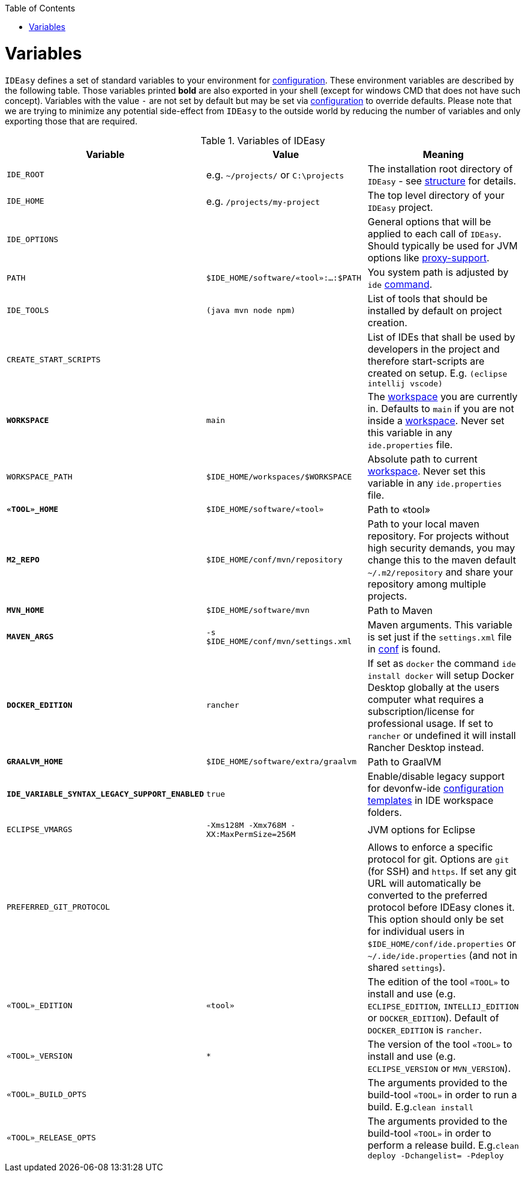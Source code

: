 :toc:
toc::[]

= Variables

`IDEasy` defines a set of standard variables to your environment for link:configuration.adoc[configuration].
These environment variables are described by the following table.
Those variables printed *bold* are also exported in your shell (except for windows CMD that does not have such concept).
Variables with the value `-` are not set by default but may be set via link:configuration.adoc[configuration] to override defaults.
Please note that we are trying to minimize any potential side-effect from `IDEasy` to the outside world by reducing the number of variables and only exporting those that are required.

.Variables of IDEasy
[options="header"]
|=======================
|*Variable*|*Value*|*Meaning*
|`IDE_ROOT`|e.g. `~/projects/` or `C:\projects`|The installation root directory of `IDEasy` - see link:structure.adoc[structure] for details.
|`IDE_HOME`|e.g. `/projects/my-project`|The top level directory of your `IDEasy` project.
|`IDE_OPTIONS`| |General options that will be applied to each call of `IDEasy`. Should typically be used for JVM options like link:proxy-support.adoc[proxy-support].
|`PATH`|`$IDE_HOME/software/«tool»:...:$PATH`|You system path is adjusted by `ide` link:cli.adoc[command].
|`IDE_TOOLS`|`(java mvn node npm)`|List of tools that should be installed by default on project creation.
|`CREATE_START_SCRIPTS`| |List of IDEs that shall be used by developers in the project and therefore start-scripts are created on setup. E.g. `(eclipse intellij vscode)`
|*`WORKSPACE`*|`main`|The link:workspaces.adoc[workspace] you are currently in. Defaults to `main` if you are not inside a link:workspaces.adoc[workspace]. Never set this variable in any `ide.properties` file.
|`WORKSPACE_PATH`|`$IDE_HOME/workspaces/$WORKSPACE`|Absolute path to current link:workspaces.adoc[workspace]. Never set this variable in any `ide.properties` file.
|*`«TOOL»_HOME`*|`$IDE_HOME/software/«tool»`|Path to «tool»
|*`M2_REPO`*|`$IDE_HOME/conf/mvn/repository`|Path to your local maven repository. For projects without high security demands, you may change this to the maven default `~/.m2/repository` and share your repository among multiple projects.
|*`MVN_HOME`*|`$IDE_HOME/software/mvn`|Path to Maven
|*`MAVEN_ARGS`*|`-s $IDE_HOME/conf/mvn/settings.xml`|Maven arguments. This variable is set just if the `settings.xml` file in link:conf.adoc[conf] is found.
|*`DOCKER_EDITION`*|`rancher`| If set as `docker` the command `ide install docker` will setup Docker Desktop globally at the users computer what requires a subscription/license for professional usage. If set to `rancher` or undefined it will install Rancher Desktop instead.
|*`GRAALVM_HOME`*|`$IDE_HOME/software/extra/graalvm`|Path to GraalVM
|*`IDE_VARIABLE_SYNTAX_LEGACY_SUPPORT_ENABLED`*|`true`|Enable/disable legacy support for devonfw-ide link:configurator.adoc[configuration templates] in IDE workspace folders.
|`ECLIPSE_VMARGS`|`-Xms128M -Xmx768M -XX:MaxPermSize=256M`|JVM options for Eclipse
|`PREFERRED_GIT_PROTOCOL`| |Allows to enforce a specific protocol for git. Options are `git` (for SSH) and `https`. If set any git URL will automatically be converted to the preferred protocol before IDEasy clones it. This option should only be set for individual users in `$IDE_HOME/conf/ide.properties` or `~/.ide/ide.properties` (and not in shared `settings`).
|`«TOOL»_EDITION`|`«tool»`|The edition of the tool `«TOOL»` to install and use (e.g. `ECLIPSE_EDITION`, `INTELLIJ_EDITION` or `DOCKER_EDITION`). Default of `DOCKER_EDITION` is `rancher`.
|`«TOOL»_VERSION`|`*`|The version of the tool `«TOOL»` to install and use (e.g. `ECLIPSE_VERSION` or `MVN_VERSION`).
|`«TOOL»_BUILD_OPTS`| |The arguments provided to the build-tool `«TOOL»` in order to run a build. E.g.`clean install`
|`«TOOL»_RELEASE_OPTS`| |The arguments provided to the build-tool `«TOOL»` in order to perform a release build. E.g.`clean deploy -Dchangelist= -Pdeploy`
|=======================
